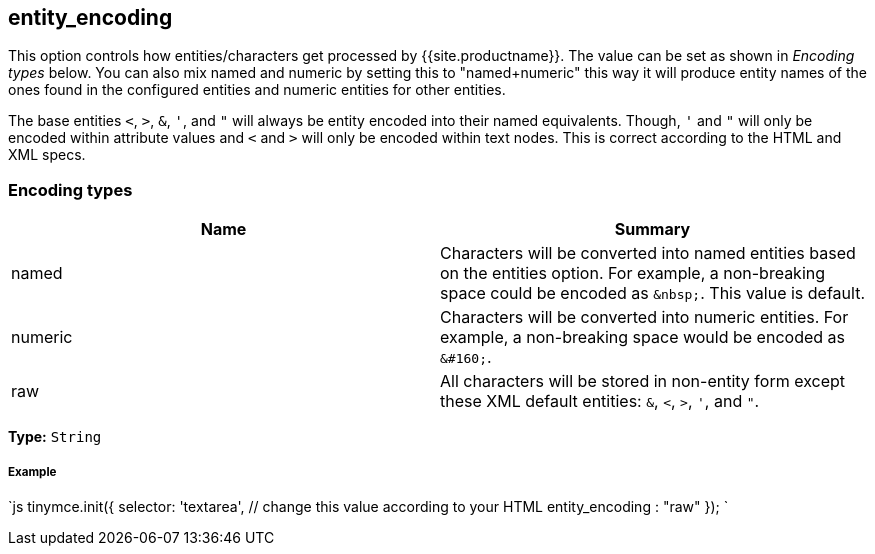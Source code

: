 [#entity_encoding]
== entity_encoding

This option controls how entities/characters get processed by {{site.productname}}. The value can be set as shown in _Encoding types_ below. You can also mix named and numeric by setting this to "named+numeric" this way it will produce entity names of the ones found in the configured entities and numeric entities for other entities.

The base entities `<`, `>`, `&`, `'`, and `"` will always be entity encoded into their named equivalents. Though, `'` and `"` will only be encoded within attribute values and `<` and `>` will only be encoded within text nodes. This is correct according to the HTML and XML specs.

[#encoding-types]
=== Encoding types

|===
| Name | Summary

| named
| Characters will be converted into named entities based on the entities option. For example, a non-breaking space could be encoded as `+&nbsp;+`. This value is default.

| numeric
| Characters will be converted into numeric entities. For example, a non-breaking space would be encoded as `+&#160;+`.

| raw
| All characters will be stored in non-entity form except these XML default entities: `&`, `<`, `>`, `'`, and `"`.
|===

*Type:* `String`

[discrete#example]
===== Example

`js
tinymce.init({
  selector: 'textarea',  // change this value according to your HTML
  entity_encoding : "raw"
});
`
